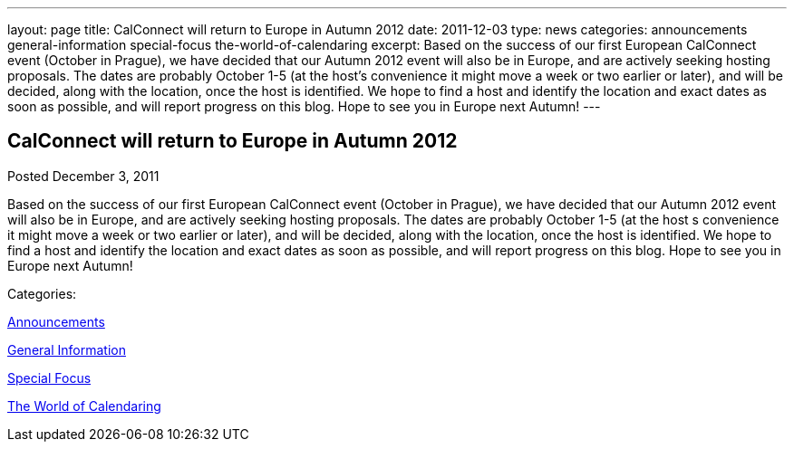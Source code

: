 ---
layout: page
title: CalConnect will return to Europe in Autumn 2012
date: 2011-12-03
type: news
categories: announcements general-information special-focus the-world-of-calendaring
excerpt: Based on the success of our first European CalConnect event (October in Prague), we have decided that our Autumn 2012 event will also be in Europe, and are actively seeking hosting proposals. The dates are probably October 1-5 (at the host’s convenience it might move a week or two earlier or later), and will be decided, along with the location, once the host is identified. We hope to find a host and identify the location and exact dates as soon as possible, and will report progress on this blog. Hope to see you in Europe next Autumn!
---

== CalConnect will return to Europe in Autumn 2012

[[node-241]]
Posted December 3, 2011 

Based on the success of our first European CalConnect event (October in Prague), we have decided that our Autumn 2012 event will also be in Europe, and are actively seeking hosting proposals. The dates are probably October 1-5 (at the host s convenience it might move a week or two earlier or later), and will be decided, along with the location, once the host is identified. We hope to find a host and identify the location and exact dates as soon as possible, and will report progress on this blog. Hope to see you in Europe next Autumn!



Categories:&nbsp;

link:/news/announcements[Announcements]

link:/news/general-information[General Information]

link:/news/special-focus[Special Focus]

link:/news/the-world-of-calendaring[The World of Calendaring]

